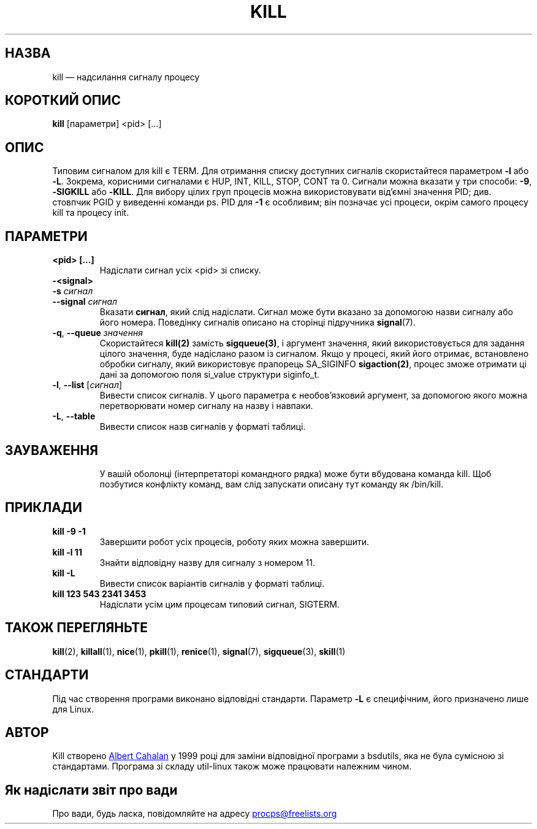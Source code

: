 '\" t
.\" (The preceding line is a note to broken versions of man to tell
.\" them to pre-process this man page with tbl)
.\" Man page for kill.
.\" Licensed under version 2 of the GNU General Public License.
.\" Written by Albert Cahalan; converted to a man page by
.\" Michael K. Johnson
.\"*******************************************************************
.\"
.\" This file was generated with po4a. Translate the source file.
.\"
.\"*******************************************************************
.TH KILL 1 "18 травня 2021 року" procps\-ng "Команди користувача"
.SH НАЗВА
kill — надсилання сигналу процесу
.SH "КОРОТКИЙ ОПИС"
\fBkill\fP [параметри] <pid> [...]
.SH ОПИС
Типовим сигналом для kill є TERM. Для отримання списку доступних сигналів
скористайтеся параметром \fB\-l\fP або \fB\-L\fP. Зокрема, корисними сигналами є
HUP, INT, KILL, STOP, CONT та 0. Сигнали можна вказати у три способи: \fB\-9\fP,
\fB\-SIGKILL\fP або \fB\-KILL\fP. Для вибору цілих груп процесів можна
використовувати від’ємні значення PID; див. стовпчик PGID у виведенні
команди ps. PID для \fB\-1\fP є особливим; він позначає усі процеси, окрім
самого процесу kill та процесу init.
.SH ПАРАМЕТРИ
.TP 
\fB<pid> [...]\fP
Надіслати сигнал усіх <pid> зі списку.
.TP 
\fB\-<signal>\fP
.TQ
\fB\-s\fP \fIсигнал\fP
.TQ
\fB\-\-signal\fP \fIсигнал\fP
Вказати \fBсигнал\fP, який слід надіслати. Сигнал може бути вказано за
допомогою назви сигналу або його номера. Поведінку сигналів описано на
сторінці підручника \fBsignal\fP(7).
.TP 
\fB\-q\fP, \fB\-\-queue \fP\fIзначення\fP
Скористайтеся \fBkill(2)\fP замість \fBsigqueue(3)\fP, і аргумент значення, який
використовується для задання цілого значення, буде надіслано разом із
сигналом. Якщо у процесі, який його отримає, встановлено обробки сигналу,
який використовує прапорець SA_SIGINFO \fBsigaction(2)\fP, процес зможе
отримати ці дані за допомогою поля si_value структури siginfo_t.
.TP 
\fB\-l\fP, \fB\-\-list\fP [\fIсигнал\fP]
Вивести список сигналів. У цього параметра є необов’язковий аргумент, за
допомогою якого можна перетворювати номер сигналу на назву і навпаки.
.TP 
\fB\-L\fP,\fB\ \-\-table\fP
Вивести список назв сигналів у форматі таблиці.
.TP 
.PD
.SH ЗАУВАЖЕННЯ
У вашій оболонці (інтерпретаторі командного рядка) може бути вбудована
команда kill. Щоб позбутися конфлікту команд, вам слід запускати описану тут
команду як /bin/kill.
.SH ПРИКЛАДИ
.TP 
\fBkill \-9 \-1\fP
Завершити робот усіх процесів, роботу яких можна завершити.
.TP 
\fBkill \-l 11\fP
Знайти відповідну назву для сигналу з номером 11.
.TP 
\fBkill \-L\fP
Вивести список варіантів сигналів у форматі таблиці.
.TP 
\fBkill 123 543 2341 3453\fP
Надіслати усім цим процесам типовий сигнал, SIGTERM.
.SH "ТАКОЖ ПЕРЕГЛЯНЬТЕ"
\fBkill\fP(2), \fBkillall\fP(1), \fBnice\fP(1), \fBpkill\fP(1), \fBrenice\fP(1),
\fBsignal\fP(7), \fBsigqueue\fP(3), \fBskill\fP(1)
.SH СТАНДАРТИ
Під час створення програми виконано відповідні стандарти. Параметр \fB\-L\fP є
специфічним, його призначено лише для Linux.
.SH АВТОР
Kill створено
.UR albert@users.sf.net
Albert Cahalan
.UE
у 1999 році
для заміни відповідної програми з bsdutils, яка не була сумісною зі
стандартами. Програма зі складу util\-linux також може працювати належним
чином.
.SH "Як надіслати звіт про вади"
Про вади, будь ласка, повідомляйте на адресу
.UR procps@freelists.org
.UE

